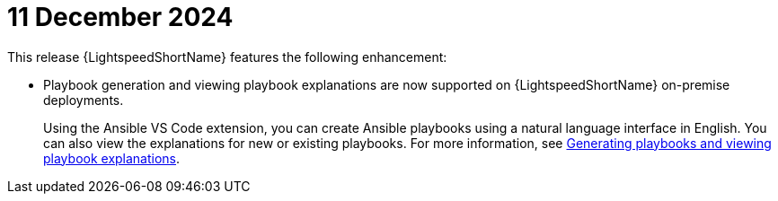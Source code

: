 :_content-type: CONCEPT

[id="lightspeed-key-features-11Dec2024_{context}"]
= 11 December 2024

This release {LightspeedShortName} features the following enhancement: 

* Playbook generation and viewing playbook explanations are now supported on {LightspeedShortName} on-premise deployments. 
+
Using the Ansible VS Code extension, you can create Ansible playbooks using a natural language interface in English. You can also view the explanations for new or existing playbooks. For more information, see link:https://docs.redhat.com/en/documentation/red_hat_ansible_lightspeed_with_ibm_watsonx_code_assistant/2.x_latest/html-single/red_hat_ansible_lightspeed_with_ibm_watsonx_code_assistant_user_guide/index#generating-playbooks_lightspeed-user-guide[Generating playbooks and viewing playbook explanations].

